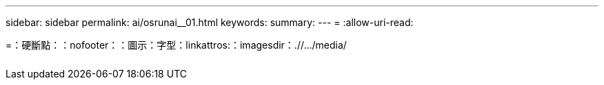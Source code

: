 ---
sidebar: sidebar 
permalink: ai/osrunai__01.html 
keywords:  
summary:  
---
= 
:allow-uri-read: 


=：硬斷點：：nofooter：：圖示：字型：linkattros:：imagesdir：.//.../media/

|===
|  |  |  


|  |  |  
|===